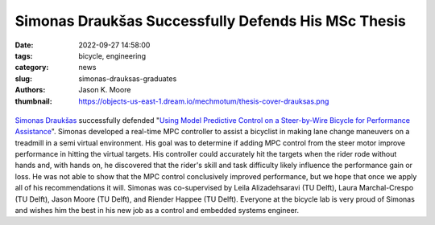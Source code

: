 ====================================================
Simonas Draukšas Successfully Defends His MSc Thesis
====================================================

:date: 2022-09-27 14:58:00
:tags: bicycle, engineering
:category: news
:slug: simonas-drauksas-graduates
:authors: Jason K. Moore
:thumbnail: https://objects-us-east-1.dream.io/mechmotum/thesis-cover-drauksas.png

.. list-table::
   :class: borderless
   :width: 60%
   :align: center

   *  - |cover|
      - |headshot|

.. |headshot| image:: https://objects-us-east-1.dream.io/mechmotum/headshot-drauksas-simonas.jpg
   :height: 400px

.. |cover| image:: https://objects-us-east-1.dream.io/mechmotum/thesis-cover-drauksas.png
   :height: 400px

`Simonas Draukšas`_ successfully defended "`Using Model Predictive Control on a
Steer-by-Wire Bicycle for Performance Assistance
<http://resolver.tudelft.nl/uuid:ece71f4a-c26b-470a-b09e-3b16686eee40>`_".
Simonas developed a real-time MPC controller to assist a bicyclist in making
lane change maneuvers on a treadmill in a semi virtual environment. His goal
was to determine if adding MPC control from the steer motor improve performance
in hitting the virtual targets. His controller could accurately hit the targets
when the rider rode without hands and, with hands on, he discovered that the
rider's skill and task difficulty likely influence the performance gain or
loss. He was not able to show that the MPC control conclusively improved
performance, but we hope that once we apply all of his recommendations it will.
Simonas was co-supervised by Leila Alizadehsaravi (TU Delft), Laura
Marchal-Crespo (TU Delft), Jason Moore (TU Delft), and Riender Happee (TU
Delft). Everyone at the bicycle lab is very proud of Simonas and wishes him the
best in his new job as a control and embedded systems engineer.

.. _Simonas Draukšas: https://www.linkedin.com/in/simonas-drauksas/
